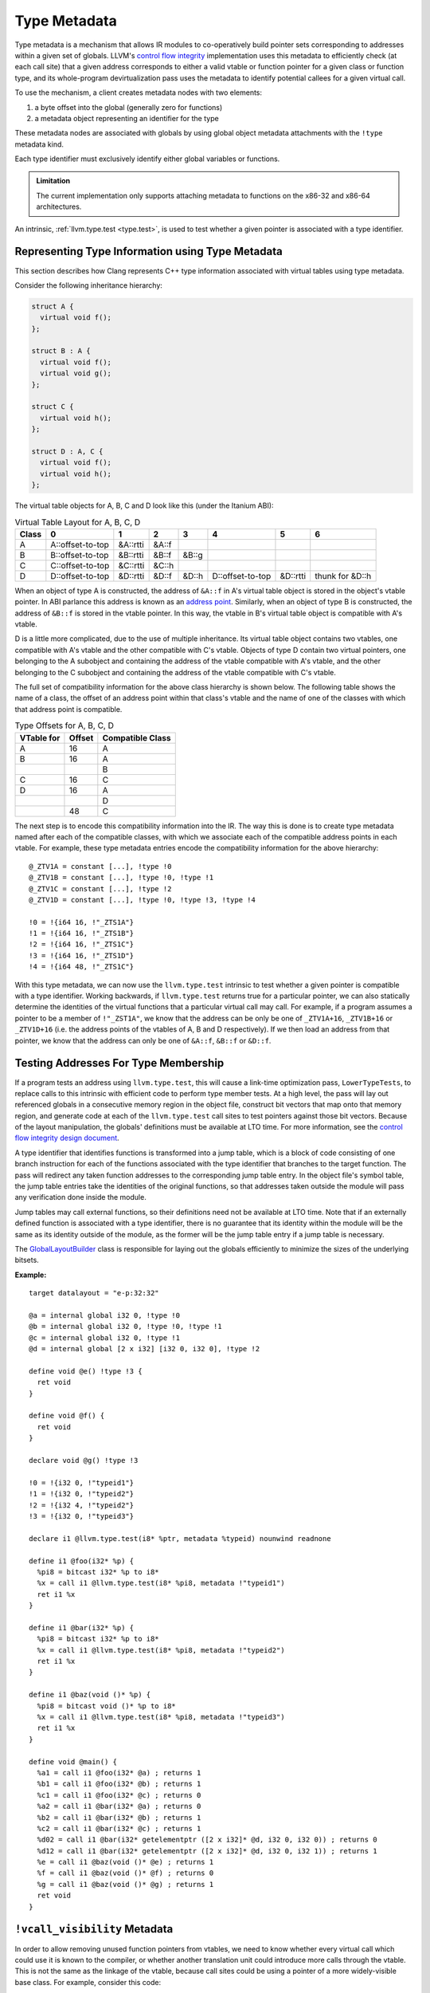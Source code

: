 =============
Type Metadata
=============

Type metadata is a mechanism that allows IR modules to co-operatively build
pointer sets corresponding to addresses within a given set of globals. LLVM's
`control flow integrity`_ implementation uses this metadata to efficiently
check (at each call site) that a given address corresponds to either a
valid vtable or function pointer for a given class or function type, and its
whole-program devirtualization pass uses the metadata to identify potential
callees for a given virtual call.

To use the mechanism, a client creates metadata nodes with two elements:

1. a byte offset into the global (generally zero for functions)
2. a metadata object representing an identifier for the type

These metadata nodes are associated with globals by using global object
metadata attachments with the ``!type`` metadata kind.

Each type identifier must exclusively identify either global variables
or functions.

.. admonition:: Limitation

  The current implementation only supports attaching metadata to functions on
  the x86-32 and x86-64 architectures.

An intrinsic, :ref:`llvm.type.test <type.test>`, is used to test whether a
given pointer is associated with a type identifier.

.. _control flow integrity: http://clang.llvm.org/docs/ControlFlowIntegrity.html

Representing Type Information using Type Metadata
=================================================

This section describes how Clang represents C++ type information associated with
virtual tables using type metadata.

Consider the following inheritance hierarchy:

.. code-block:: c++

  struct A {
    virtual void f();
  };

  struct B : A {
    virtual void f();
    virtual void g();
  };

  struct C {
    virtual void h();
  };

  struct D : A, C {
    virtual void f();
    virtual void h();
  };

The virtual table objects for A, B, C and D look like this (under the Itanium ABI):

.. csv-table:: Virtual Table Layout for A, B, C, D
  :header: Class, 0, 1, 2, 3, 4, 5, 6

  A, A::offset-to-top, &A::rtti, &A::f
  B, B::offset-to-top, &B::rtti, &B::f, &B::g
  C, C::offset-to-top, &C::rtti, &C::h
  D, D::offset-to-top, &D::rtti, &D::f, &D::h, D::offset-to-top, &D::rtti, thunk for &D::h

When an object of type A is constructed, the address of ``&A::f`` in A's
virtual table object is stored in the object's vtable pointer.  In ABI parlance
this address is known as an `address point`_. Similarly, when an object of type
B is constructed, the address of ``&B::f`` is stored in the vtable pointer. In
this way, the vtable in B's virtual table object is compatible with A's vtable.

D is a little more complicated, due to the use of multiple inheritance. Its
virtual table object contains two vtables, one compatible with A's vtable and
the other compatible with C's vtable. Objects of type D contain two virtual
pointers, one belonging to the A subobject and containing the address of
the vtable compatible with A's vtable, and the other belonging to the C
subobject and containing the address of the vtable compatible with C's vtable.

The full set of compatibility information for the above class hierarchy is
shown below. The following table shows the name of a class, the offset of an
address point within that class's vtable and the name of one of the classes
with which that address point is compatible.

.. csv-table:: Type Offsets for A, B, C, D
  :header: VTable for, Offset, Compatible Class

  A, 16, A
  B, 16, A
   ,   , B
  C, 16, C
  D, 16, A
   ,   , D
   , 48, C

The next step is to encode this compatibility information into the IR. The way
this is done is to create type metadata named after each of the compatible
classes, with which we associate each of the compatible address points in
each vtable. For example, these type metadata entries encode the compatibility
information for the above hierarchy:

::

  @_ZTV1A = constant [...], !type !0
  @_ZTV1B = constant [...], !type !0, !type !1
  @_ZTV1C = constant [...], !type !2
  @_ZTV1D = constant [...], !type !0, !type !3, !type !4

  !0 = !{i64 16, !"_ZTS1A"}
  !1 = !{i64 16, !"_ZTS1B"}
  !2 = !{i64 16, !"_ZTS1C"}
  !3 = !{i64 16, !"_ZTS1D"}
  !4 = !{i64 48, !"_ZTS1C"}

With this type metadata, we can now use the ``llvm.type.test`` intrinsic to
test whether a given pointer is compatible with a type identifier. Working
backwards, if ``llvm.type.test`` returns true for a particular pointer,
we can also statically determine the identities of the virtual functions
that a particular virtual call may call. For example, if a program assumes
a pointer to be a member of ``!"_ZST1A"``, we know that the address can
be only be one of ``_ZTV1A+16``, ``_ZTV1B+16`` or ``_ZTV1D+16`` (i.e. the
address points of the vtables of A, B and D respectively). If we then load
an address from that pointer, we know that the address can only be one of
``&A::f``, ``&B::f`` or ``&D::f``.

.. _address point: https://itanium-cxx-abi.github.io/cxx-abi/abi.html#vtable-general

Testing Addresses For Type Membership
=====================================

If a program tests an address using ``llvm.type.test``, this will cause
a link-time optimization pass, ``LowerTypeTests``, to replace calls to this
intrinsic with efficient code to perform type member tests. At a high level,
the pass will lay out referenced globals in a consecutive memory region in
the object file, construct bit vectors that map onto that memory region,
and generate code at each of the ``llvm.type.test`` call sites to test
pointers against those bit vectors. Because of the layout manipulation, the
globals' definitions must be available at LTO time. For more information,
see the `control flow integrity design document`_.

A type identifier that identifies functions is transformed into a jump table,
which is a block of code consisting of one branch instruction for each
of the functions associated with the type identifier that branches to the
target function. The pass will redirect any taken function addresses to the
corresponding jump table entry. In the object file's symbol table, the jump
table entries take the identities of the original functions, so that addresses
taken outside the module will pass any verification done inside the module.

Jump tables may call external functions, so their definitions need not
be available at LTO time. Note that if an externally defined function is
associated with a type identifier, there is no guarantee that its identity
within the module will be the same as its identity outside of the module,
as the former will be the jump table entry if a jump table is necessary.

The `GlobalLayoutBuilder`_ class is responsible for laying out the globals
efficiently to minimize the sizes of the underlying bitsets.

.. _control flow integrity design document: http://clang.llvm.org/docs/ControlFlowIntegrityDesign.html

:Example:

::

    target datalayout = "e-p:32:32"

    @a = internal global i32 0, !type !0
    @b = internal global i32 0, !type !0, !type !1
    @c = internal global i32 0, !type !1
    @d = internal global [2 x i32] [i32 0, i32 0], !type !2

    define void @e() !type !3 {
      ret void
    }

    define void @f() {
      ret void
    }

    declare void @g() !type !3

    !0 = !{i32 0, !"typeid1"}
    !1 = !{i32 0, !"typeid2"}
    !2 = !{i32 4, !"typeid2"}
    !3 = !{i32 0, !"typeid3"}

    declare i1 @llvm.type.test(i8* %ptr, metadata %typeid) nounwind readnone

    define i1 @foo(i32* %p) {
      %pi8 = bitcast i32* %p to i8*
      %x = call i1 @llvm.type.test(i8* %pi8, metadata !"typeid1")
      ret i1 %x
    }

    define i1 @bar(i32* %p) {
      %pi8 = bitcast i32* %p to i8*
      %x = call i1 @llvm.type.test(i8* %pi8, metadata !"typeid2")
      ret i1 %x
    }

    define i1 @baz(void ()* %p) {
      %pi8 = bitcast void ()* %p to i8*
      %x = call i1 @llvm.type.test(i8* %pi8, metadata !"typeid3")
      ret i1 %x
    }

    define void @main() {
      %a1 = call i1 @foo(i32* @a) ; returns 1
      %b1 = call i1 @foo(i32* @b) ; returns 1
      %c1 = call i1 @foo(i32* @c) ; returns 0
      %a2 = call i1 @bar(i32* @a) ; returns 0
      %b2 = call i1 @bar(i32* @b) ; returns 1
      %c2 = call i1 @bar(i32* @c) ; returns 1
      %d02 = call i1 @bar(i32* getelementptr ([2 x i32]* @d, i32 0, i32 0)) ; returns 0
      %d12 = call i1 @bar(i32* getelementptr ([2 x i32]* @d, i32 0, i32 1)) ; returns 1
      %e = call i1 @baz(void ()* @e) ; returns 1
      %f = call i1 @baz(void ()* @f) ; returns 0
      %g = call i1 @baz(void ()* @g) ; returns 1
      ret void
    }

.. _GlobalLayoutBuilder: https://github.com/llvm/llvm-project/blob/master/llvm/include/llvm/Transforms/IPO/LowerTypeTests.h

``!vcall_visibility`` Metadata
==============================

In order to allow removing unused function pointers from vtables, we need to
know whether every virtual call which could use it is known to the compiler, or
whether another translation unit could introduce more calls through the vtable.
This is not the same as the linkage of the vtable, because call sites could be
using a pointer of a more widely-visible base class. For example, consider this
code:

.. code-block:: c++

  __attribute__((visibility("default")))
  struct A {
    virtual void f();
  };

  __attribute__((visibility("hidden")))
  struct B : A {
    virtual void f();
  };

With LTO, we know that all code which can see the declaration of ``B`` is
visible to us. However, a pointer to a ``B`` could be cast to ``A*`` and passed
to another linkage unit, which could then call ``f`` on it. This call would
load from the vtable for ``B`` (using the object pointer), and then call
``B::f``. This means we can't remove the function pointer from ``B``'s vtable,
or the implementation of ``B::f``. However, if we can see all code which knows
about any dynamic base class (which would be the case if ``B`` only inherited
from classes with hidden visibility), then this optimisation would be valid.

This concept is represented in IR by the ``!vcall_visibility`` metadata
attached to vtable objects, with the following values:

.. list-table::
   :header-rows: 1
   :widths: 10 90

   * - Value
     - Behavior

   * - 0 (or omitted)
     - **Public**
           Virtual function calls using this vtable could be made from external
           code.

   * - 1
     - **Linkage Unit**
           All virtual function calls which might use this vtable are in the
           current LTO unit, meaning they will be in the current module once
           LTO linking has been performed.

   * - 2
     - **Translation Unit**
           All virtual function calls which might use this vtable are in the
           current module.

In addition, all function pointer loads from a vtable marked with the
``!vcall_visibility`` metadata (with a non-zero value) must be done using the
:ref:`llvm.type.checked.load <type.checked.load>` intrinsic, so that virtual
calls sites can be correlated with the vtables which they might load from.
Other parts of the vtable (RTTI, offset-to-top, ...) can still be accessed with
normal loads.
